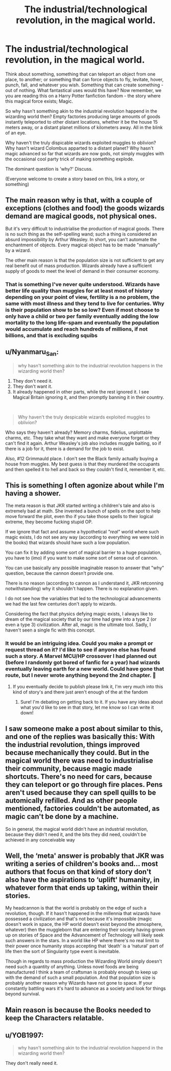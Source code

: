 #+TITLE: The industrial/technological revolution, in the magical world.

* The industrial/technological revolution, in the magical world.
:PROPERTIES:
:Author: h6story
:Score: 8
:DateUnix: 1583352660.0
:DateShort: 2020-Mar-04
:FlairText: Discussion
:END:
Think about something, something that can teleport an object from one place, to another; or something that can force objects to fly, levitate, hover, punch, fall, and whatever you wish. Something that can create something - out of nothing. What fantastical uses would this have? Now remember, we you are reading this on a Harry Potter fanfiction fandom - the story where this magical force exists; Magic.

So why hasn't something akin to the industrial revolution happend in the wizarding world then? Empty factories producing large amounts of goods instantly teleported to other distant locations, whether it be the house 15 meters away, or a distant planet millions of kilometers away. All in the blink of an eye.

Why haven't the truly dispicable wizards exploited muggles to oblivion? Why hasn't wizard Colombus apparted to a distant planet? Why hasn't magic advanced so far that wizards are now gods, not simply muggles with the occasional cool party trick of making something explode.

The dominant question is 'why?' Discuss.

(Everyone welcome to create a story based on this, link a story, or something)


** The main reason why is that, with a couple of exceptions (clothes and food) the goods wizards demand are magical goods, not physical ones.

But it's very difficult to industrialise the production of magical goods. There is no such thing as the self-spelling wand; such a thing is considered an absurd impossibility by Arthur Weasley. In short, you can't automate the enchantment of objects. Every magical object has to be made "manually" by a wizard.

The other main reason is that the population size is not sufficient to get any real benefit out of mass production. Wizards already have a sufficient supply of goods to meet the level of demand in their consumer economy.
:PROPERTIES:
:Author: Taure
:Score: 16
:DateUnix: 1583354313.0
:DateShort: 2020-Mar-05
:END:

*** That is something I've never quite understood. Wizards have better life quality than muggles for at least most of history depending on your point of view, fertility is a no problem, the same with most illness and they tend to live for centuries. Why is their population show to be so low? Even if most choose to only have a child or two per family eventually adding the low mortality to the long life-spam and eventually the population would accumulate and reach hundreds of millions, if not billions, and that is excluding squibs
:PROPERTIES:
:Author: JOKERRule
:Score: 1
:DateUnix: 1583713497.0
:DateShort: 2020-Mar-09
:END:


** u/Nyanmaru_San:
#+begin_quote
  why hasn't something akin to the industrial revolution happens in the wizarding world then?
#+end_quote

1. They don't need it.
2. They don't want it.
3. It already happened in other parts, while the rest ignored it. I see Magical Britain ignoring it, and then promptly banning it in their country.

​

#+begin_quote
  Why haven't the truly despicable wizards exploited muggles to oblivion?
#+end_quote

Who says they haven't already? Memory charms, fidelius, unplottable charms, etc. They take what they want and make everyone forget or they can't find it again. Arthur Weasley's job also includes muggle baiting, so if there is a job for it, there is a demand for the job to exist.

Also, #12 Grimmauld place. I don't see the Black family actually buying a house from muggles. My best guess is that they murdered the occupants and then spelled it to hell and back so they couldn't find it, remember it, etc.
:PROPERTIES:
:Author: Nyanmaru_San
:Score: 10
:DateUnix: 1583378295.0
:DateShort: 2020-Mar-05
:END:


** This is something I often agonize about while I'm having a shower.

The meta reason is that JKR started writing a children's tale and also is extremely bad at math. She invented a bunch of spells on the spot to help move forward the plot, even tho if you take those spells to their logical extreme, they become fucking stupid OP.

If we ignore that fact and assume a hypothetical /"real"/ world where such magic exists, I do not see any way (according to everything we were told in the books) that wizards should have such a low population.

You can fix it by adding some sort of magical barrier to a huge population, you have to (imo) if you want to make some sort of sense out of cannon.

You can use basically any possible imaginable reason to answer that "why" question, because the cannon doesn't provide one.

There is no reason (according to cannon as I understand it, JKR retconning notwithstanding) why it shouldn't happen. There is no explanation given.

I do not see how the variables that led to the technological advancements we had the last few centuries don't apply to wizards.

Considering the fact that physics defying magic exists, I always like to dream of the magical society that by our time had grew into a type 2 (or even a type 3) civilization. After all, magic is the ultimate tool. Sadly, I haven't seen a single fic with this concept.
:PROPERTIES:
:Author: VulpineKitsune
:Score: 4
:DateUnix: 1583366528.0
:DateShort: 2020-Mar-05
:END:

*** It would be an intriguing idea. Could you make a prompt or request thread on it? I'd like to see if anyone else has found such a story. A Marvel MCU/HP crossover I had planned out (before I randomly got bored of fanfic for a year) had wizards eventually leaving earth for a new world. Could have gone that route, but I never wrote anything beyond the 2nd chapter. 🤔
:PROPERTIES:
:Author: MindForgedManacle
:Score: 2
:DateUnix: 1583380795.0
:DateShort: 2020-Mar-05
:END:

**** If you eventually decide to publish please link it, I'm very much into this kind of story's and there just aren't enough of the at the fandom
:PROPERTIES:
:Author: JOKERRule
:Score: 2
:DateUnix: 1583713687.0
:DateShort: 2020-Mar-09
:END:

***** Sure! I'm debating on getting back to it. If you have any ideas about what you'd like to see in that story, let me know so I can write it down!
:PROPERTIES:
:Author: MindForgedManacle
:Score: 1
:DateUnix: 1583724424.0
:DateShort: 2020-Mar-09
:END:


** I saw someone make a post about similar to this, and one of the replies was basically this: With the industrial revolution, things improved because mechanically they could. But in the magical world there was need to industrialise their community, because magic made shortcuts. There's no need for cars, because they can teleport or go through fire places. Pens aren't used because they can spell quills to be automically refilled. And as other people mentioned, factories couldn't be automated, as magic can't be done by a machine.

So in general, the magical world didn't have an industrial revolution, because they didn't need it, and the bits they did need, couldn't be achieved in any conceivable way
:PROPERTIES:
:Author: inNeed_of_Clothes
:Score: 1
:DateUnix: 1583394159.0
:DateShort: 2020-Mar-05
:END:


** Well, the ‘meta' answer is probably that JKR was writing a series of children's books and... most authors that focus on that kind of story don't also have the aspirations to ‘uplift' humanity, in whatever form that ends up taking, within their stories.

My headcannon is that the world is probably on the edge of such a revolution, though. If it hasn't happened in the millennia that wizards have possessed a civilization and that's not because it's impossible (magic doesn't work in space, the HP world doesn't exist beyond the atmosphere, whatever) then the muggleborn that are entering their society having grown up on stories of Space and the Advancement of Technology will likely seek such answers in the stars. In a world like HP where there's no real limit to their power once humanity stops accepting that ‘death' is a ‘natural' part of life then the sort of Singularity type event is inevitable.

Though in regards to mass production the Wizarding World simply doesn't need such a quantity of anything. Unless novel foods are being manufactured I think a team of craftsman is probably enough to keep up with the demand of such a small population. And that population size is probably another reason why Wizards have not gone to space. If your constantly battling wars it's hard to advance as a society and look for things beyond survival.
:PROPERTIES:
:Author: DearDeathDay
:Score: 1
:DateUnix: 1583354543.0
:DateShort: 2020-Mar-05
:END:


** Main reason is because the Books needed to keep the Characters relatable.
:PROPERTIES:
:Author: Call0013
:Score: 1
:DateUnix: 1583371215.0
:DateShort: 2020-Mar-05
:END:


** u/YOB1997:
#+begin_quote
  why hasn't something akin to the industrial revolution happend in the wizarding world then?
#+end_quote

They don't really need it.
:PROPERTIES:
:Author: YOB1997
:Score: 1
:DateUnix: 1583372651.0
:DateShort: 2020-Mar-05
:END:
